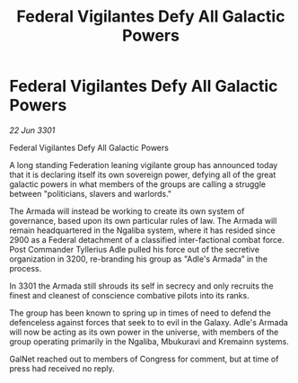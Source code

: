 :PROPERTIES:
:ID:       bce4ce69-6d68-4959-b84a-614ed995fe71
:END:
#+title: Federal Vigilantes Defy All Galactic Powers
#+filetags: :galnet:

* Federal Vigilantes Defy All Galactic Powers

/22 Jun 3301/

Federal Vigilantes Defy All Galactic Powers 
 
A long standing Federation leaning vigilante group has announced today that it is declaring itself its own sovereign power, defying all of the great galactic powers in what members of the groups are calling a struggle between "politicians, slavers and warlords."  

The Armada will instead be working to create its own system of governance, based upon its own particular rules of law. The Armada will remain headquartered in the Ngaliba system, where it has resided since 2900 as a Federal detachment of a classified inter-factional combat force. Post Commander Tyllerius Adle pulled his force out of the secretive organization in 3200, re-branding his group as "Adle's Armada” in the process. 

In 3301 the Armada still shrouds its self in secrecy and only recruits the finest and cleanest of conscience combative pilots into its ranks.  

The group has been known to spring up in times of need to defend the defenceless against forces that seek to to evil in the Galaxy. Adle's Armada will now be acting as its own power in the universe, with members of the group operating primarily in the Ngaliba, Mbukuravi and Kremainn systems. 

GalNet reached out to members of Congress for comment, but at time of press had received no reply.

